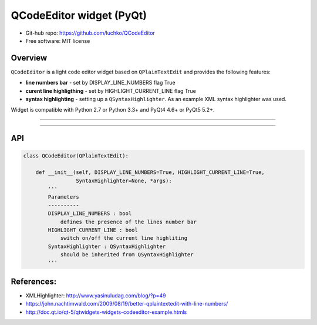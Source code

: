 QCodeEditor widget (PyQt)
*************************

- Git-hub repo: https://github.com/luchko/QCodeEditor
- Free software: MIT license

Overview
========

``QCodeEditor`` is a light code editor widget based on ``QPlainTextEdit`` and provides the following features:

- **line numbers bar** - set by DISPLAY_LINE_NUMBERS flag True
    
- **curent line highligthing** - set by HIGHLIGHT_CURRENT_LINE flag True
   
- **syntax highlighting** - setting up a ``QSyntaxHighlighter``. As an example XML syntax highlighter was used.

Widget is compatible with Python 2.7 or Python 3.3+ and PyQt4 4.6+ or PyQt5 5.2+.

-------------------------

.. figure::  ./demo.gif
   :align:   center
   :figwidth: 100 %
   
-------------------------

API
===

.. code-block:: python

    class QCodeEditor(QPlainTextEdit):

        def __init__(self, DISPLAY_LINE_NUMBERS=True, HIGHLIGHT_CURRENT_LINE=True,
                     SyntaxHighlighter=None, *args):        
            '''
            Parameters
            ----------
            DISPLAY_LINE_NUMBERS : bool 
                defines the presence of the lines number bar
            HIGHLIGHT_CURRENT_LINE : bool
                switch on/off the current line highliting
            SyntaxHighlighter : QSyntaxHighlighter
                should be inherited from QSyntaxHighlighter            
            '''                          

References:
===========

- XMLHighlighter: http://www.yasinuludag.com/blog/?p=49
- https://john.nachtimwald.com/2009/08/19/better-qplaintextedit-with-line-numbers/    
- http://doc.qt.io/qt-5/qtwidgets-widgets-codeeditor-example.htmls

